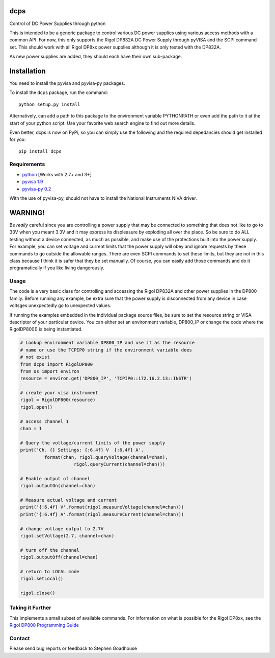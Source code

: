dcps
====

Control of DC Power Supplies through python

This is intended to be a generic package to control various DC power
supplies using various access methods with a common API. For now, this
only supports the Rigol DP832A DC Power Supply through pyVISA and the
SCPI command set. This should work with all Rigol DP8xx power supplies
although it is only tested with the DP832A.

As new power supplies are added, they should each have their own
sub-package.

Installation
============

You need to install the pyvisa and pyvisa-py packages.

To install the dcps package, run the command:

::

    python setup.py install

Alternatively, can add a path to this package to the environment
variable PYTHONPATH or even add the path to it at the start of your
python script. Use your favorite web search engine to find out more
details.

Even better, dcps is now on PyPi, so you can simply use the following
and the required depedancies should get installed for you:

::

    pip install dcps

Requirements
------------

-  `python <http://www.python.org/>`__ [Works with 2.7+ and 3+]
-  `pyvisa 1.9 <https://pyvisa.readthedocs.io/en/stable/>`__
-  `pyvisa-py 0.2 <https://pyvisa-py.readthedocs.io/en/latest/>`__

With the use of pyvisa-py, should not have to install the National
Instruments NIVA driver.

WARNING!
========

Be *really* careful since you are controlling a power supply that may be
connected to something that does not like to go to 33V when you meant
3.3V and it may express its displeasure by exploding all over the place.
So be sure to do ALL testing without a device connected, as much as
possible, and make use of the protections built into the power supply.
For example, you can set voltage and current limits that the power
supply will obey and ignore requests by these commands to go outside the
allowable ranges. There are even SCPI commands to set these limits, but
they are not in this class because I think it is safer that they be set
manually. Of course, you can easily add those commands and do it
programatically if you like living dangerously.

Usage
-----

The code is a very basic class for controlling and accessing the Rigol
DP832A and other power supplies in the DP800 family. Before running any
example, be extra sure that the power supply is disconnected from any
device in case voltsges unexpectedly go to unexpected values.

If running the examples embedded in the individual package source files,
be sure to set the resource string or VISA descriptor of your particular
device. You can either set an environment variable, DP800_IP or change
the code where the RigolDP800() is being instantiated.

.. code:: python

    # Lookup environment variable DP800_IP and use it as the resource
    # name or use the TCPIP0 string if the environment variable does
    # not exist
    from dcps import RigolDP800
    from os import environ
    resource = environ.get('DP800_IP', 'TCPIP0::172.16.2.13::INSTR')

    # create your visa instrument
    rigol = RigolDP800(resource)
    rigol.open()

    # access channel 1
    chan = 1

    # Query the voltage/current limits of the power supply
    print('Ch. {} Settings: {:6.4f} V  {:6.4f} A'.
             format(chan, rigol.queryVoltage(channel=chan),
                        rigol.queryCurrent(channel=chan)))

    # Enable output of channel
    rigol.outputOn(channel=chan)

    # Measure actual voltage and current
    print('{:6.4f} V'.format(rigol.measureVoltage(channel=chan)))
    print('{:6.4f} A'.format(rigol.measureCurrent(channel=chan)))

    # change voltage output to 2.7V
    rigol.setVoltage(2.7, channel=chan)

    # turn off the channel
    rigol.outputOff(channel=chan)

    # return to LOCAL mode
    rigol.setLocal()

    rigol.close()

Taking it Further
-----------------

This implements a small subset of available commands. For information on
what is possible for the Rigol DP8xx, see the `Rigol DP800 Programming
Guide <http://beyondmeasure.rigoltech.com/acton/attachment/1579/f-03a1/1/-/-/-/-/DP800%20Programming%20Guide.pdf>`__

Contact
-------

Please send bug reports or feedback to Stephen Goadhouse


